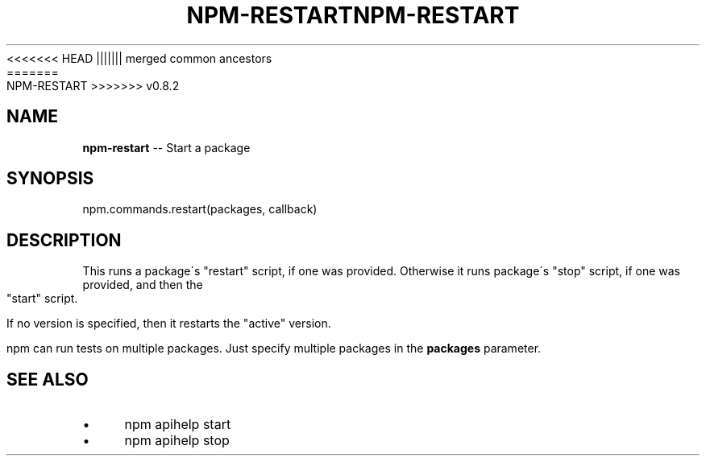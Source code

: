 .\" Generated with Ronnjs/v0.1
.\" http://github.com/kapouer/ronnjs/
.
<<<<<<< HEAD
.TH "NPM\-RESTART" "3" "June 2012" "" ""
||||||| merged common ancestors
.TH "NPM\-RESTART" "3" "May 2012" "" ""
=======
.TH "NPM\-RESTART" "3" "July 2012" "" ""
>>>>>>> v0.8.2
.
.SH "NAME"
\fBnpm-restart\fR \-\- Start a package
.
.SH "SYNOPSIS"
.
.nf
npm\.commands\.restart(packages, callback)
.
.fi
.
.SH "DESCRIPTION"
This runs a package\'s "restart" script, if one was provided\.
Otherwise it runs package\'s "stop" script, if one was provided, and then
the "start" script\.
.
.P
If no version is specified, then it restarts the "active" version\.
.
.P
npm can run tests on multiple packages\. Just specify multiple packages
in the \fBpackages\fR parameter\.
.
.SH "SEE ALSO"
.
.IP "\(bu" 4
npm apihelp start
.
.IP "\(bu" 4
npm apihelp stop
.
.IP "" 0

